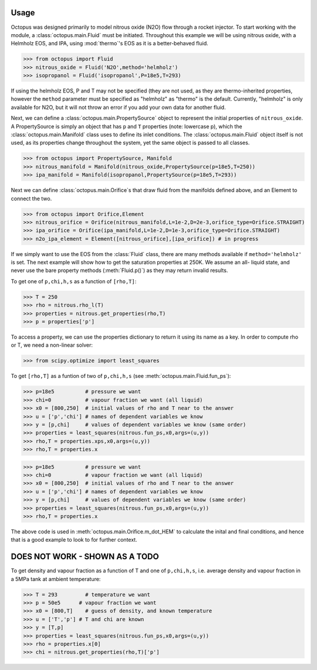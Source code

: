 Usage
=====

Octopus was designed primarily to model nitrous oxide (N2O) flow through a rocket injector. To start working with the
module, a :class:`octopus.main.Fluid` must be initiated. Throughout this example we will be using nitrous oxide, with a Helmholz
EOS, and IPA, using :mod:`thermo`'s EOS as it is a better-behaved fluid.

>>> from octopus import Fluid
>>> nitrous_oxide = Fluid('N2O',method='helmholz')
>>> isopropanol = Fluid('isopropanol',P=18e5,T=293)

If using the helmholz EOS, P and T may not be specified (they are not used, as they are thermo-inherited properties,
however the ``method`` parameter must be specified as "helmholz" as "thermo" is the default. Currently, "helmholz" is
only available for N2O, but it will not throw an error if you add your own data for another fluid.

Next, we can define a :class:`octopus.main.PropertySource` object to represent the initial properties of ``nitrous_oxide``. A
PropertySource is simply an object that has ``p`` and ``T`` properties (note: lowercase p), which the :class:`octopus.main.Manifold`
class uses to define its inlet conditions. The :class:`octopus.main.Fluid` object itself is not used, as its properties change
throughout the system, yet the same object is passed to all classes.

>>> from octopus import PropertySource, Manifold
>>> nitrous_manifold = Manifold(nitrous_oxide,PropertySource(p=18e5,T=250))
>>> ipa_manifold = Manifold(isopropanol,PropertySource(p=18e5,T=293))

Next we can define :class:`octopus.main.Orifice`s that draw fluid from the manifolds defined above, and an Element to
connect the two.

>>> from octopus import Orifice,Element
>>> nitrous_orifice = Orifice(nitrous_manifold,L=1e-2,D=2e-3,orifice_type=Orifice.STRAIGHT)
>>> ipa_orifice = Orifice(ipa_manifold,L=1e-2,D=1e-3,orifice_type=Orifice.STRAIGHT)
>>> n2o_ipa_element = Element([nitrous_orifice],[ipa_orifice]) # in progress

If we simply want to use the EOS from the :class:`Fluid` class, there are many methods available if
``method='helmholz'`` is set. The next example will show how to get the saturation properties at 250K. We assume an all-
liquid state, and never use the bare property methods (:meth:`Fluid.p()`) as they may return invalid results.

To get one of ``p,chi,h,s`` as a function of ``[rho,T]``:

>>> T = 250
>>> rho = nitrous.rho_l(T)
>>> properties = nitrous.get_properties(rho,T)
>>> p = properties['p']

To access a property, we can use the properties dictionary to return it using its name as a key. In order to compute rho
or T, we need a non-linear solver:

>>> from scipy.optimize import least_squares

To get ``[rho,T]`` as a funtion of two of ``p,chi,h,s`` (see :meth:`octopus.main.Fluid.fun_ps`):

>>> p=18e5          # pressure we want
>>> chi=0           # vapour fraction we want (all liquid)
>>> x0 = [800,250]  # initial values of rho and T near to the answer
>>> u = ['p','chi'] # names of dependent variables we know
>>> y = [p,chi]     # values of dependent variables we know (same order)
>>> properties = least_squares(nitrous.fun_ps,x0,args=(u,y))
>>> rho,T = properties.xps,x0,args=(u,y))
>>> rho,T = properties.x

>>> p=18e5          # pressure we want
>>> chi=0           # vapour fraction we want (all liquid)
>>> x0 = [800,250]  # initial values of rho and T near to the answer
>>> u = ['p','chi'] # names of dependent variables we know
>>> y = [p,chi]     # values of dependent variables we know (same order)
>>> properties = least_squares(nitrous.fun_ps,x0,args=(u,y))
>>> rho,T = properties.x

The above code is used in :meth:`octopus.main.Orifice.m_dot_HEM` to calculate the inital and final conditions, and hence
that is a good example to look to for further context.

DOES NOT WORK - SHOWN AS A TODO
===============================
To get density and vapour fraction as a function of T and one of ``p,chi,h,s``, i.e. average density and vapour fraction
in a 5MPa tank at ambient temperature:

>>> T = 293         # temperature we want
>>> p = 50e5      # vapour fraction we want
>>> x0 = [800,T]    # guess of density, and known temperature
>>> u = ['T','p'] # T and chi are known
>>> y = [T,p]
>>> properties = least_squares(nitrous.fun_ps,x0,args=(u,y))
>>> rho = properties.x[0]
>>> chi = nitrous.get_properties(rho,T)['p']




